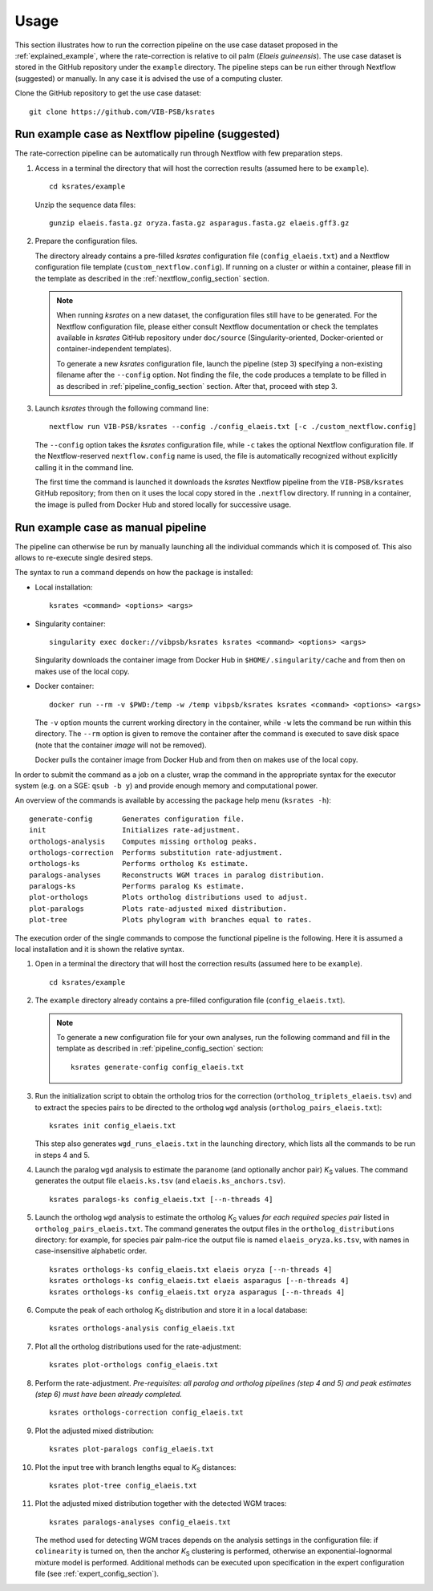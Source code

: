 Usage
*****

This section illustrates how to run the correction pipeline on the use case dataset proposed in the :ref:`explained_example`, where the rate-correction is relative to oil palm (*Elaeis guineensis*). The use case dataset is stored in the GitHub repository under the ``example`` directory. The pipeline steps can be run either through Nextflow (suggested) or manually. In any case it is advised the use of a computing cluster. 

Clone the GitHub repository to get the use case dataset::

    git clone https://github.com/VIB-PSB/ksrates


Run example case as Nextflow pipeline (suggested)
=================================================

The rate-correction pipeline can be automatically run through Nextflow with few preparation steps.

1.  Access in a terminal the directory that will host the correction results (assumed here to be ``example``). ::

        cd ksrates/example
    
    Unzip the sequence data files::

        gunzip elaeis.fasta.gz oryza.fasta.gz asparagus.fasta.gz elaeis.gff3.gz

2.  Prepare the configuration files.

    The directory already contains a pre-filled *ksrates* configuration file (``config_elaeis.txt``) and a Nextflow configuration file template (``custom_nextflow.config``). If running on a cluster or within a container, please fill in the template as described in the :ref:`nextflow_config_section` section.

    .. note ::
        When running *ksrates* on a new dataset, the configuration files still have to be generated. For the Nextflow configuration file, please either consult Nextflow documentation or check the templates available in *ksrates* GitHub repository under ``doc/source`` (Singularity-oriented, Docker-oriented or container-independent templates).

        To generate a new *ksrates* configuration file, launch the pipeline (step 3) specifying a non-existing filename after the ``--config`` option. Not finding the file, the code produces a template to be filled in as described in :ref:`pipeline_config_section` section. After that, proceed with step 3.

3.  Launch *ksrates* through the following command line::

        nextflow run VIB-PSB/ksrates --config ./config_elaeis.txt [-c ./custom_nextflow.config]

    The ``--config`` option takes the *ksrates* configuration file, while ``-c`` takes the optional Nextflow configuration file. If the Nextflow-reserved ``nextflow.config`` name is used, the file is automatically recognized without explicitly calling it in the command line.
    
    The first time the command is launched it downloads the *ksrates* Nextflow pipeline from the ``VIB-PSB/ksrates`` GitHub repository; from then on it uses the local copy stored in the ``.nextflow`` directory.  If running in a container, the image is pulled from Docker Hub and stored locally for successive usage.  


Run example case as manual pipeline
===================================

The pipeline can otherwise be run by manually launching all the individual commands which it is composed of. This also allows to re-execute single desired steps.

The syntax to run a command depends on how the package is installed:

*   Local installation:: 

        ksrates <command> <options> <args>

*   Singularity container::

        singularity exec docker://vibpsb/ksrates ksrates <command> <options> <args>

    Singularity downloads the container image from Docker Hub in ``$HOME/.singularity/cache`` and from then on makes use of the local copy.

*   Docker container::

        docker run --rm -v $PWD:/temp -w /temp vibpsb/ksrates ksrates <command> <options> <args>

    The ``-v`` option mounts the current working directory in the container, while ``-w`` lets the command be run within this directory. The ``--rm`` option is given to remove the container after the command is executed to save disk space (note that the container *image* will not be removed).

    Docker pulls the container image from Docker Hub and from then on makes use of the local copy.

In order to submit the command as a job on a cluster, wrap the command in the appropriate syntax for the executor system (e.g. on a SGE: ``qsub -b y``) and provide enough memory and computational power.

An overview of the commands is available by accessing the package help menu (``ksrates -h``)::

    generate-config       Generates configuration file.
    init                  Initializes rate-adjustment.
    orthologs-analysis    Computes missing ortholog peaks.
    orthologs-correction  Performs substitution rate-adjustment.
    orthologs-ks          Performs ortholog Ks estimate.
    paralogs-analyses     Reconstructs WGM traces in paralog distribution.
    paralogs-ks           Performs paralog Ks estimate.
    plot-orthologs        Plots ortholog distributions used to adjust.
    plot-paralogs         Plots rate-adjusted mixed distribution.
    plot-tree             Plots phylogram with branches equal to rates.

The execution order of the single commands to compose the functional pipeline is the following. Here it is assumed a local installation and it is shown the relative syntax.

1.  Open in a terminal the directory that will host the correction results (assumed here to be ``example``). ::

        cd ksrates/example

2.  The ``example`` directory already contains a pre-filled configuration file (``config_elaeis.txt``).

    .. note ::
        To generate a new configuration file for your own analyses, run the following command and fill in the template as described in :ref:`pipeline_config_section` section::

            ksrates generate-config config_elaeis.txt

3.  Run the initialization script to obtain the ortholog trios for the correction (``ortholog_triplets_elaeis.tsv``) and to extract the species pairs to be directed to the ortholog ``wgd`` analysis (``ortholog_pairs_elaeis.txt``)::

        ksrates init config_elaeis.txt

    This step also generates ``wgd_runs_elaeis.txt`` in the launching directory, which lists all the commands to be run in steps 4 and 5. 

4.  Launch the paralog ``wgd`` analysis to estimate the paranome (and optionally anchor pair) *K*:sub:`S` values. The command generates the output file ``elaeis.ks.tsv`` (and ``elaeis.ks_anchors.tsv``). ::

        ksrates paralogs-ks config_elaeis.txt [--n-threads 4]
   
5.  Launch the ortholog ``wgd`` analysis to estimate the ortholog *K*:sub:`S` values *for each required species pair* listed in ``ortholog_pairs_elaeis.txt``. The command generates the output files in the ``ortholog_distributions`` directory: for example, for species pair palm-rice the output file is named ``elaeis_oryza.ks.tsv``, with names in case-insensitive alphabetic order. ::
 
        ksrates orthologs-ks config_elaeis.txt elaeis oryza [--n-threads 4]
        ksrates orthologs-ks config_elaeis.txt elaeis asparagus [--n-threads 4]
        ksrates orthologs-ks config_elaeis.txt oryza asparagus [--n-threads 4]

6.  Compute the peak of each ortholog *K*:sub:`S` distribution and store it in a local database::
    
        ksrates orthologs-analysis config_elaeis.txt
    
7.  Plot all the ortholog distributions used for the rate-adjustment::
    
        ksrates plot-orthologs config_elaeis.txt
    
8.  Perform the rate-adjustment. *Pre-requisites: all paralog and ortholog pipelines (step 4 and 5) and peak estimates (step 6) must have been already completed.* ::
    
        ksrates orthologs-correction config_elaeis.txt
    
9.  Plot the adjusted mixed distribution::
    
        ksrates plot-paralogs config_elaeis.txt
    
10. Plot the input tree with branch lengths equal to *K*:sub:`S` distances::
    
        ksrates plot-tree config_elaeis.txt

11. Plot the adjusted mixed distribution together with the detected WGM traces::
    
        ksrates paralogs-analyses config_elaeis.txt
    
    The method used for detecting WGM traces depends on the analysis settings in the configuration file: if ``colinearity`` is turned on, then the anchor *K*:sub:`S` clustering is performed, otherwise an exponential-lognormal mixture model is performed. Additional methods can be executed upon specification in the expert configuration file (see :ref:`expert_config_section`).
    
